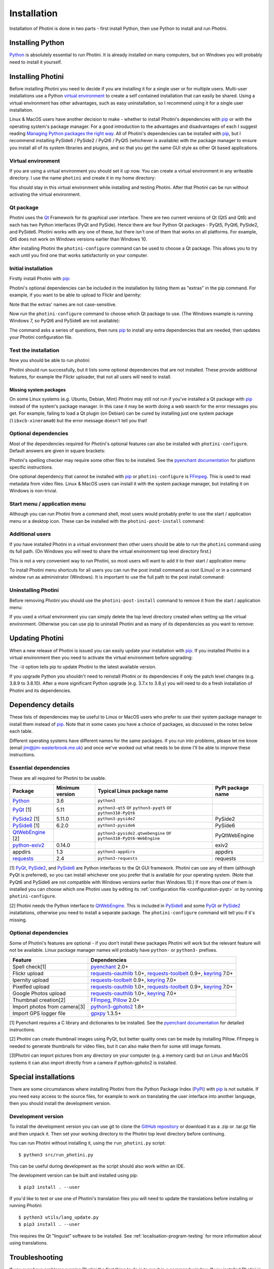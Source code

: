 .. This is part of the Photini documentation.
   Copyright (C)  2012-23  Jim Easterbrook.
   See the file DOC_LICENSE.txt for copying conditions.

.. |nbsp| unicode:: 0xA0
    :trim:

.. highlight:: none

Installation
============

Installation of Photini is done in two parts - first install Python, then use Python to install and run Photini.

Installing Python
-----------------

Python_ is absolutely essential to run Photini.
It is already installed on many computers, but on Windows you will probably need to install it yourself.

.. tabs::
    .. group-tab:: Linux/MacOS

        Python should already be installed, but make sure you have Python |nbsp| 3.
        Open a terminal window and run the ``python3`` command::

            jim@mint:~$ python3 -V
            Python 3.8.10

        Note that the command is ``python3``.
        On many machines the ``python`` command still runs Python |nbsp| 2.
        If you do not have Python |nbsp| 3 installed then use your operating system's package manager to install it.

        You should also check what version of pip_ is installed::

            jim@mint:~$ pip3 --version
            pip 20.0.2 from /usr/lib/python3/dist-packages/pip (python 3.8)

        Most Linux systems suppress pip's normal version check, but I recommend upgrading pip anyway::

            jim@mint:~$ python3 -m pip install -U pip
            Collecting pip
              Downloading pip-23.1.2-py3-none-any.whl (2.1 MB)
                 |████████████████████████████████| 2.1 MB 755 kB/s 
            Installing collected packages: pip
              WARNING: The scripts pip, pip3, pip3.10 and pip3.8 are installed in '/home/jim/.local/bin' which is not on PATH.
              Consider adding this directory to PATH or, if you prefer to suppress this warning, use --no-warn-script-location.
            Successfully installed pip-23.1.2

        Note that pip has installed the new version in ``/home/jim/.local`` as normal users can't write to ``/usr``.
        (Don't be tempted to get round this by using ``sudo`` to run pip.
        ``/usr/lib/python3/dist-packages`` should only be written by the operating system's package manager.)
        You may need to log out and then log in again to update your PATH settings.
        (On some Linux distributions you can simply run ``source ~/.profile`` instead of logging out & in.)

        Running ``pip --version`` again shows the new version::

            jim@mint:~$ pip --version
            pip 23.1.2 from /home/jim/.local/lib/python3.8/site-packages/pip (python 3.8)


    .. group-tab:: Windows

        I suggest reading `Using Python on Windows`_ before you begin.
        Go to https://www.python.org/downloads/windows/ and choose a suitable Python |nbsp| 3 installer.
        Use the 64-bit stable release with the highest version number that will run on your version of Windows.
        Beware of using very new releases though, as some of Photini's dependencies may not have been updated to work with the latest Python.

        .. image:: ../images/screenshot_090.png

        The first main installer screen should have an option to customise the installation.
        I recommend choosing this and selecting the following options.

        .. image:: ../images/screenshot_091.png

        * Documentation: If you are installing Python only to run Photini then you don't really need the Python documentation.
        * pip: You definitely need this!
        * tcl/tk and IDLE: not needed unless you want to edit Python files.
        * Python test suite: not needed.
        * py launcher: I recommend installing the launcher for all users.

        .. image:: ../images/screenshot_092.png

        * Install for all users: this is essential if you'd like to share one installation of Photini between two or more users. I also recommend it for single users as it helps keep your Python installation separate from your Photini installation.
        * Associate files with Python: recommended.
        * Create shortcuts for installed applications: optional.
        * Add Python to environment variables: I don't recommend this. The py launcher (previous screen) is a cleaner way to run Python than adding things to your PATH environment variable.
        * Precompile standard library: recommended.
        * Download debugging symbols: not needed.
        * Download debug binaries: not needed.

        After installing Python, start a command window such as ``cmd.exe``.
        Now try running the ``py`` launcher::

            C:\Users\Jim>py --list
            Installed Pythons found by py Launcher for Windows
             -3.8-64 *

        This shows that Python 3.8 is installed and available.

        Now try running pip_.
        Note the use of ``py`` to run pip, instead of requiring the Python scripts directory to be on your PATH::

            C:\Users\Jim>py -m pip show pip
            Name: pip
            Version: 21.1.1
            Summary: The PyPA recommended tool for installing Python packages.
            Home-page: https://pip.pypa.io/
            Author: The pip developers
            Author-email: distutils-sig@python.org
            License: MIT
            Location: c:\program files\python38\lib\site-packages
            Requires:
            Required-by:

        This shows that ``pip`` is installed in ``c:\program files\python38\lib\site-packages``, which is only writeable with administrator privileges.

        If you install packages with ``pip`` as a normal user (i.e. without administrator privileges) it will put them under your "roaming" application data directory, e.g. ``c:\users\jim\appdata\roaming\python\python38\site-packages``.
        I think this is a curious choice of location and strongly recommend using a "virtual environment" to install Photini and its dependencies in your choice of location.
        
        The following instructions assume a virtual environment is in use and activated.
        If you don't use a virtual environment then replace ``python`` with ``py`` and ``pip`` with ``py -m pip``.

Installing Photini
------------------

Before installing Photini you need to decide if you are installing it for a single user or for multiple users.
Multi-user installations use a Python `virtual environment`_ to create a self contained installation that can easily be shared.
Using a virtual environment has other advantages, such as easy uninstallation, so I recommend using it for a single user installation.

Linux & MacOS users have another decision to make - whether to install Photini's dependencies with pip_ or with the operating system's package manager.
For a good introduction to the advantages and disadvantages of each I suggest reading `Managing Python packages the right way`_.
All of Photini's dependencies can be installed with pip_, but I recommend installing PySide6 / PySide2 / PyQt6 / PyQt5 (whichever is available) with the package manager to ensure you install all of its system libraries and plugins, and so that you get the same GUI style as other Qt based applications.

Virtual environment
^^^^^^^^^^^^^^^^^^^

If you are using a virtual environment you should set it up now.
You can create a virtual environment in any writeable directory.
I use the name ``photini`` and create it in my home directory:

.. tabs::
    .. group-tab:: Linux/MacOS

        ::

            jim@mint:~$ python3 -m venv photini --system-site-packages
            jim@mint:~$ source photini/bin/activate
            (photini) jim@mint:~$ python3 -m pip install -U pip
            Collecting pip
              Using cached pip-23.1.2-py3-none-any.whl (2.1 MB)
            Installing collected packages: pip
              Attempting uninstall: pip
                Found existing installation: pip 20.0.2
                Uninstalling pip-20.0.2:
                  Successfully uninstalled pip-20.0.2
            Successfully installed pip-23.1.2

        The option ``--system-site-packages`` makes packages installed with the system package manager (e.g. PySide6 / PySide2 / PyQt6 / PyQt5) available within the virtual environment.
        Note that pip may need to be updated again from within the virtual environment.

    .. group-tab:: Windows

        ::

            C:\Users\Jim>py -m venv photini

            C:\Users\Jim>photini\Scripts\activate.bat

            (photini) C:\Users\Jim>python -m pip install -U pip
            Requirement already satisfied: pip in c:\users\jim\photini\lib\site-packages (21.1.1)
            Collecting pip
              Downloading pip-23.3.1-py3-none-any.whl (2.1 MB)
                 |████████████████████████████████| 2.1 MB 327 kB/s
            Installing collected packages: pip
              Attempting uninstall: pip
                Found existing installation: pip 21.1.1
                Uninstalling pip-21.1.1:
                  Successfully uninstalled pip-21.1.1
            Successfully installed pip-23.3.1

        Note that after activating the virtual environment the ``py`` command is not needed.
        Python, pip, and other Python based commands are run directly.
        After creating the virtual environment you should update ``pip`` as shown above.
        This ensures that the latest version will be used to install Photini.

You should stay in this virtual environment while installing and testing Photini.
After that Photini can be run without activating the virtual environment.

Qt package
^^^^^^^^^^

Photini uses the Qt_ Framework for its graphical user interface.
There are two current versions of Qt (Qt5 and Qt6) and each has two Python interfaces (PyQt and PySide).
Hence there are four Python Qt packages - PyQt5, PyQt6, PySide2, and PySide6.
Photini works with any one of these, but there isn't one of them that works on all platforms.
For example, Qt6 does not work on Windows versions earlier than Windows |nbsp| 10.

After installing Photini the ``photini-configure`` command can be used to choose a Qt package.
This allows you to try each until you find one that works satisfactorily on your computer.

Initial installation
^^^^^^^^^^^^^^^^^^^^

Firstly install Photini with pip_:

.. tabs::
    .. code-tab:: none Linux/MacOS

        (photini) jim@mint:~$ pip3 install photini
        Collecting photini
          Downloading Photini-2023.7.0-py3-none-any.whl (381 kB)
             ━━━━━━━━━━━━━━━━━━━━━━━━━━━━━━━━━━━━━ 381.9/381.9 kB 561.1 kB/s eta 0:00:00
        Collecting appdirs>=1.3 (from photini)
          Downloading appdirs-1.4.4-py2.py3-none-any.whl (9.6 kB)
        Collecting cachetools>=3.0 (from photini)
          Downloading cachetools-5.3.1-py3-none-any.whl (9.3 kB)
        Requirement already satisfied: chardet>=3.0 in /usr/lib/python3/dist-packages (from photini) (3.0.4)
        Collecting exiv2>=0.14 (from photini)
          Downloading exiv2-0.14.1-cp38-cp38-manylinux_2_17_x86_64.manylinux2014_x86_64.whl (7.8 MB)
             ━━━━━━━━━━━━━━━━━━━━━━━━━━━━━━━━━━━━━━━━ 7.8/7.8 MB 703.9 kB/s eta 0:00:00
        Requirement already satisfied: requests>=2.4 in /usr/lib/python3/dist-packages (from photini) (2.22.0)
        Installing collected packages: exiv2, appdirs, cachetools, photini
        Successfully installed appdirs-1.4.4 cachetools-5.3.1 exiv2-0.14.1 photini-2023.7.0
    .. code-tab:: none Windows

        (photini) C:\Users\Jim>pip install photini
        Collecting photini
          Downloading Photini-2023.10.0-py3-none-any.whl.metadata (10 kB)
        Collecting appdirs>=1.3 (from photini)
          Downloading appdirs-1.4.4-py2.py3-none-any.whl (9.6 kB)
        Collecting cachetools>=3.0 (from photini)
          Downloading cachetools-5.3.2-py3-none-any.whl.metadata (5.2 kB)
        Collecting chardet>=3.0 (from photini)
          Downloading chardet-5.2.0-py3-none-any.whl.metadata (3.4 kB)
        Collecting exiv2>=0.14 (from photini)
          Downloading exiv2-0.14.1-cp38-cp38-win_amd64.whl.metadata (7.6 kB)
        Collecting requests>=2.4 (from photini)
          Downloading requests-2.31.0-py3-none-any.whl.metadata (4.6 kB)
        Collecting charset-normalizer<4,>=2 (from requests>=2.4->photini)
          Downloading charset_normalizer-3.3.1-cp38-cp38-win_amd64.whl.metadata (33 kB)
        Collecting idna<4,>=2.5 (from requests>=2.4->photini)
          Downloading idna-3.4-py3-none-any.whl (61 kB)
             -------------------------------------- 61.5/61.5 kB 205.2 kB/s eta 0:00:00
        Collecting urllib3<3,>=1.21.1 (from requests>=2.4->photini)
          Downloading urllib3-2.0.7-py3-none-any.whl.metadata (6.6 kB)
        Collecting certifi>=2017.4.17 (from requests>=2.4->photini)
          Downloading certifi-2023.7.22-py3-none-any.whl.metadata (2.2 kB)
        Downloading Photini-2023.10.0-py3-none-any.whl (382 kB)
           -------------------------------------- 382.4/382.4 kB 540.9 kB/s eta 0:00:00
        Downloading cachetools-5.3.2-py3-none-any.whl (9.3 kB)
        Downloading chardet-5.2.0-py3-none-any.whl (199 kB)
           -------------------------------------- 199.4/199.4 kB 483.7 kB/s eta 0:00:00
        Downloading exiv2-0.14.1-cp38-cp38-win_amd64.whl (1.8 MB)
           ---------------------------------------- 1.8/1.8 MB 884.3 kB/s eta 0:00:00
        Downloading requests-2.31.0-py3-none-any.whl (62 kB)
           ---------------------------------------- 62.6/62.6 kB 239.0 kB/s eta 0:00:00
        Downloading certifi-2023.7.22-py3-none-any.whl (158 kB)
           -------------------------------------- 158.3/158.3 kB 430.5 kB/s eta 0:00:00
        Downloading charset_normalizer-3.3.1-cp38-cp38-win_amd64.whl (97 kB)
           ---------------------------------------- 98.0/98.0 kB 373.4 kB/s eta 0:00:00
        Downloading urllib3-2.0.7-py3-none-any.whl (124 kB)
           -------------------------------------- 124.2/124.2 kB 430.1 kB/s eta 0:00:00
        Installing collected packages: exiv2, appdirs, urllib3, idna, charset-normalizer, chardet, certifi, cachetools, requests, photini
        Successfully installed appdirs-1.4.4 cachetools-5.3.2 certifi-2023.7.22 chardet-5.2.0 charset-normalizer-3.3.1 exiv2-0.14.1 idna-3.4 photini-2023.10.0 requests-2.31.0 urllib3-2.0.7

Photini's optional dependencies can be included in the installation by listing them as "extras" in the pip command.
For example, if you want to be able to upload to Flickr and Ipernity:

.. tabs::
    .. code-tab:: none Linux/MacOS

        (photini) jim@mint:~$ pip3 install "photini[flickr,ipernity]"
    .. code-tab:: none Windows

        (photini) C:\Users\Jim>pip install photini[flickr,ipernity]

Note that the extras' names are not case-sensitive.

.. versionadded:: 2023.7.0
    You can install all of Photini's optional dependencies by adding an ``all`` extra.
    You can also install any of the Qt packages as extras:

.. tabs::
    .. code-tab:: none Linux/MacOS

        (photini) jim@mint:~$ pip3 install "photini[all,pyqt5,pyside6]"
    .. code-tab:: none Windows

        (photini) C:\Users\Jim>pip install photini[all,pyqt5,pyside6]

Now run the ``photini-configure`` command to choose which Qt package to use.
(The Windows example is running Windows |nbsp| 7, so PyQt6 and PySide6 are not available):

.. tabs::
    .. code-tab:: none Linux/MacOS

        (photini) jim@mint:~$ photini-configure
        Which Qt package would you like to use?
          0 PyQt5 [installed]
          1 PySide2 [installed]
          2 PyQt6 [not installed]
          3 PySide6 [not installed]
        Choose 0/1/2/3: 0
        Would you like to upload pictures to Flickr? (y/n): 
        Would you like to upload pictures to Google Photos? (y/n): 
        Would you like to upload pictures to Ipernity? (y/n): 
        Would you like to upload pictures to Pixelfed or Mastodon? (y/n): 
        Would you like to check spelling of metadata? (y/n) [y]: n
        Would you like to import GPS track data? (y/n) [y]: n
        Would you like to make higher quality thumbnails? (y/n) [y]: n
        Would you like to import pictures from a camera? (y/n): 
    .. code-tab:: none Windows

        (photini) C:\Users\Jim>photini-configure
        Which Qt package would you like to use?
          0 PyQt5 [not installed]
          1 PySide2 [not installed]
        Choose 0/1 [0]: 0
        Would you like to upload pictures to Flickr? (y/n) [y]: n
        Would you like to upload pictures to Google Photos? (y/n) [y]: n
        Would you like to upload pictures to Ipernity? (y/n) [y]: n
        Would you like to upload pictures to Pixelfed or Mastodon? (y/n) [y]: n
        Would you like to check spelling of metadata? (y/n) [y]: n
        Would you like to import GPS track data? (y/n) [y]: n
        Would you like to make higher quality thumbnails? (y/n) [y]: n
        c:\users\jim\photini\scripts\python.exe -m pip install photini[PyQt5]
        Requirement already satisfied: photini[PyQt5] in c:\users\jim\photini\lib\site-packages (2023.10.0)
        Requirement already satisfied: appdirs>=1.3 in c:\users\jim\photini\lib\site-packages (from photini[PyQt5]) (1.4.4)
        Requirement already satisfied: cachetools>=3.0 in c:\users\jim\photini\lib\site-packages (from photini[PyQt5]) (5.3.2)
        Requirement already satisfied: chardet>=3.0 in c:\users\jim\photini\lib\site-packages (from photini[PyQt5]) (5.2.0)
        Requirement already satisfied: exiv2>=0.14 in c:\users\jim\photini\lib\site-packages (from photini[PyQt5]) (0.14.1)
        Requirement already satisfied: requests>=2.4 in c:\users\jim\photini\lib\site-packages (from photini[PyQt5]) (2.31.0)
        Collecting PyQt5>=5.9 (from photini[PyQt5])
          Downloading PyQt5-5.15.10-cp37-abi3-win_amd64.whl.metadata (2.2 kB)
        Collecting PyQtWebEngine>=5.12 (from photini[PyQt5])
          Downloading PyQtWebEngine-5.15.6-cp37-abi3-win_amd64.whl (182 kB)
             ------------------------------------ 182.7/182.7 kB 424.7 kB/s eta 0:00:00
        Collecting PyQt5-sip<13,>=12.13 (from PyQt5>=5.9->photini[PyQt5])
          Downloading PyQt5_sip-12.13.0-cp38-cp38-win_amd64.whl.metadata (524 bytes)
        Collecting PyQt5-Qt5>=5.15.2 (from PyQt5>=5.9->photini[PyQt5])
          Downloading PyQt5_Qt5-5.15.2-py3-none-win_amd64.whl (50.1 MB)
             -------------------------------------- 50.1/50.1 MB 952.1 kB/s eta 0:00:00
        Collecting PyQtWebEngine-Qt5>=5.15.0 (from PyQtWebEngine>=5.12->photini[PyQt5])
          Downloading PyQtWebEngine_Qt5-5.15.2-py3-none-win_amd64.whl (60.0 MB)
             -------------------------------------- 60.0/60.0 MB 970.9 kB/s eta 0:00:00
        Requirement already satisfied: charset-normalizer<4,>=2 in c:\users\jim\photini\lib\site-packages (from requests>=2.4->photini[PyQt5]) (3.3.1)
        Requirement already satisfied: idna<4,>=2.5 in c:\users\jim\photini\lib\site-packages (from requests>=2.4->photini[PyQt5]) (3.4)
        Requirement already satisfied: urllib3<3,>=1.21.1 in c:\users\jim\photini\lib\site-packages (from requests>=2.4->photini[PyQt5]) (2.0.7)
        Requirement already satisfied: certifi>=2017.4.17 in c:\users\jim\photini\lib\site-packages (from requests>=2.4->photini[PyQt5]) (2023.7.22)
        Downloading PyQt5-5.15.10-cp37-abi3-win_amd64.whl (6.8 MB)
           ---------------------------------------- 6.8/6.8 MB 1.0 MB/s eta 0:00:00
        Downloading PyQt5_sip-12.13.0-cp38-cp38-win_amd64.whl (78 kB)
           ---------------------------------------- 78.3/78.3 kB 217.3 kB/s eta 0:00:00
        Installing collected packages: PyQtWebEngine-Qt5, PyQt5-Qt5, PyQt5-sip, PyQt5, PyQtWebEngine
        Successfully installed PyQt5-5.15.10 PyQt5-Qt5-5.15.2 PyQt5-sip-12.13.0 PyQtWebEngine-5.15.6 PyQtWebEngine-Qt5-5.15.2

The command asks a series of questions, then runs pip_ to install any extra dependencies that are needed, then updates your Photini configuration file.

Test the installation
^^^^^^^^^^^^^^^^^^^^^

Now you should be able to run photini:

.. tabs::
    .. code-tab:: none Linux/MacOS

        (photini) jim@mint:~$ python3 -m photini
        No module named 'enchant'
        No module named 'gpxpy'
        No module named 'requests_oauthlib'
        No module named 'requests_toolbelt'
        No module named 'requests_oauthlib'
        No module named 'requests_oauthlib'
    .. code-tab:: none Windows

        (photini) C:\Users\Jim>python -m photini
        ffmpeg or ffprobe not found
        No module named 'enchant'
        No module named 'gpxpy'
        No module named 'requests_oauthlib'
        No module named 'requests_toolbelt'
        No module named 'requests_oauthlib'
        No module named 'requests_oauthlib'

Photini should run successfully, but it lists some optional dependencies that are not installed.
These provide additional features, for example the Flickr uploader, that not all users will need to install.

Missing system packages
"""""""""""""""""""""""

On some Linux systems (e.g. Ubuntu, Debian, Mint) Photini may still not run if you've installed a Qt package with pip_ instead of the system's package manager.
In this case it may be worth doing a web search for the error messages you get.
For example, failing to load a Qt plugin (on Debian) can be cured by installing just one system package (``libxcb-xinerama0``) but the error message doesn't tell you that!

Optional dependencies
^^^^^^^^^^^^^^^^^^^^^

Most of the dependencies required for Photini's optional features can also be installed with ``photini-configure``.
Default answers are given in square brackets:

.. tabs::
    .. code-tab:: none Linux/MacOS

        (photini) jim@mint:~$ photini-configure 
        Which Qt package would you like to use?
          0 PyQt5 [installed]
          1 PySide2 [installed]
          2 PyQt6 [not installed]
          3 PySide6 [not installed]
        Choose 0/1/2/3 [0]: 
        Would you like to upload pictures to Flickr? (y/n) [y]: 
        Would you like to upload pictures to Google Photos? (y/n) [y]: 
        Would you like to upload pictures to Ipernity? (y/n) [y]: 
        Would you like to upload pictures to Pixelfed or Mastodon? (y/n) [y]: 
        Would you like to check spelling of metadata? (y/n) [y]: 
        Would you like to import GPS track data? (y/n) [y]: 
        Would you like to make higher quality thumbnails? (y/n) [y]: 
        Would you like to import pictures from a camera? (y/n) [y]: 
        /home/jim/photini/bin/python3 -m pip install photini[flickr,google,ipernity,pixelfed,spelling,gpxpy,Pillow,importer]
        Requirement already satisfied: photini[Pillow,flickr,google,gpxpy,importer,ipernity,pixelfed,spelling] in ./photini/lib/python3.8/site-packages (2023.7.0)
        Requirement already satisfied: appdirs>=1.3 in ./photini/lib/python3.8/site-packages (from photini[Pillow,flickr,google,gpxpy,importer,ipernity,pixelfed,spelling]) (1.4.4)
        Requirement already satisfied: cachetools>=3.0 in ./photini/lib/python3.8/site-packages (from photini[Pillow,flickr,google,gpxpy,importer,ipernity,pixelfed,spelling]) (5.3.1)
        Requirement already satisfied: chardet>=3.0 in /usr/lib/python3/dist-packages (from photini[Pillow,flickr,google,gpxpy,importer,ipernity,pixelfed,spelling]) (3.0.4)
        Requirement already satisfied: exiv2>=0.14 in ./photini/lib/python3.8/site-packages (from photini[Pillow,flickr,google,gpxpy,importer,ipernity,pixelfed,spelling]) (0.14.1)
        Requirement already satisfied: requests>=2.4 in /usr/lib/python3/dist-packages (from photini[Pillow,flickr,google,gpxpy,importer,ipernity,pixelfed,spelling]) (2.22.0)
        Collecting gphoto2>=1.8 (from photini[Pillow,flickr,google,gpxpy,importer,ipernity,pixelfed,spelling])
          Downloading gphoto2-2.3.4-cp38-cp38-manylinux_2_12_x86_64.manylinux2010_x86_64.whl (5.9 MB)
             ━━━━━━━━━━━━━━━━━━━━━━━━━━━━━━━━━━━━━━━━ 5.9/5.9 MB 699.7 kB/s eta 0:00:00
        Requirement already satisfied: Pillow>=2.0 in /usr/lib/python3/dist-packages (from photini[Pillow,flickr,google,gpxpy,importer,ipernity,pixelfed,spelling]) (7.0.0)
        Collecting pyenchant>=2.0 (from photini[Pillow,flickr,google,gpxpy,importer,ipernity,pixelfed,spelling])
          Downloading pyenchant-3.2.2-py3-none-any.whl (55 kB)
             ━━━━━━━━━━━━━━━━━━━━━━━━━━━━━━━━━━━━━━━ 55.7/55.7 kB 262.1 kB/s eta 0:00:00
        Collecting gpxpy>=1.3.5 (from photini[Pillow,flickr,google,gpxpy,importer,ipernity,pixelfed,spelling])
          Downloading gpxpy-1.5.0.tar.gz (111 kB)
             ━━━━━━━━━━━━━━━━━━━━━━━━━━━━━━━━━━━━━ 111.6/111.6 kB 411.6 kB/s eta 0:00:00
          Preparing metadata (setup.py) ... done
        Requirement already satisfied: keyring>=7.0 in /usr/lib/python3/dist-packages (from photini[Pillow,flickr,google,gpxpy,importer,ipernity,pixelfed,spelling]) (18.0.1)
        Collecting requests-toolbelt>=0.9 (from photini[Pillow,flickr,google,gpxpy,importer,ipernity,pixelfed,spelling])
          Downloading requests_toolbelt-1.0.0-py2.py3-none-any.whl (54 kB)
             ━━━━━━━━━━━━━━━━━━━━━━━━━━━━━━━━━━━━━━━ 54.5/54.5 kB 237.6 kB/s eta 0:00:00
        Collecting requests-oauthlib>=1.0 (from photini[Pillow,flickr,google,gpxpy,importer,ipernity,pixelfed,spelling])
          Downloading requests_oauthlib-1.3.1-py2.py3-none-any.whl (23 kB)
        Requirement already satisfied: secretstorage in /usr/lib/python3/dist-packages (from keyring>=7.0->photini[Pillow,flickr,google,gpxpy,importer,ipernity,pixelfed,spelling]) (2.3.1)
        Requirement already satisfied: oauthlib>=3.0.0 in /usr/lib/python3/dist-packages (from requests-oauthlib>=1.0->photini[Pillow,flickr,google,gpxpy,importer,ipernity,pixelfed,spelling]) (3.1.0)
        Building wheels for collected packages: gpxpy
          Building wheel for gpxpy (setup.py) ... done
          Created wheel for gpxpy: filename=gpxpy-1.5.0-py3-none-any.whl size=42878 sha256=77a7531cbed8cd315f03427adccc74c15fbae41a01fc4e160a4c6c959fc372ff
          Stored in directory: /home/jim/.cache/pip/wheels/93/15/ce/1cd2782b440b8a517b89c3fa112f79f7015bd6e51b552e1b1a
        Successfully built gpxpy
        Installing collected packages: gphoto2, requests-toolbelt, requests-oauthlib, pyenchant, gpxpy
        Successfully installed gphoto2-2.3.4 gpxpy-1.5.0 pyenchant-3.2.2 requests-oauthlib-1.3.1 requests-toolbelt-1.0.0
    .. code-tab:: none Windows

        (photini) C:\Users\Jim>photini-configure
        Which Qt package would you like to use?
          0 PyQt5 [installed]
          1 PySide2 [not installed]
        Choose 0/1 [0]:
        Would you like to upload pictures to Flickr? (y/n) [y]:
        Would you like to upload pictures to Google Photos? (y/n) [y]:
        Would you like to upload pictures to Ipernity? (y/n) [y]:
        Would you like to upload pictures to Pixelfed or Mastodon? (y/n) [y]:
        Would you like to check spelling of metadata? (y/n) [y]:
        Would you like to import GPS track data? (y/n) [y]:
        Would you like to make higher quality thumbnails? (y/n) [y]:
        c:\users\jim\photini\scripts\python.exe -m pip install photini[flickr,google,ipernity,pixelfed,spelling,gpxpy,Pillow]
        Requirement already satisfied: photini[Pillow,flickr,google,gpxpy,ipernity,pixelfed,spelling] in c:\users\jim\photini\lib\site-packages (2023.10.0)
        Requirement already satisfied: appdirs>=1.3 in c:\users\jim\photini\lib\site-packages (from photini[Pillow,flickr,google,gpxpy,ipernity,pixelfed,spelling]) (1.4.4)
        Requirement already satisfied: cachetools>=3.0 in c:\users\jim\photini\lib\site-packages (from photini[Pillow,flickr,google,gpxpy,ipernity,pixelfed,spelling]) (5.3.2)
        Requirement already satisfied: chardet>=3.0 in c:\users\jim\photini\lib\site-packages (from photini[Pillow,flickr,google,gpxpy,ipernity,pixelfed,spelling]) (5.2.0)
        Requirement already satisfied: exiv2>=0.14 in c:\users\jim\photini\lib\site-packages (from photini[Pillow,flickr,google,gpxpy,ipernity,pixelfed,spelling]) (0.14.1)
        Requirement already satisfied: requests>=2.4 in c:\users\jim\photini\lib\site-packages (from photini[Pillow,flickr,google,gpxpy,ipernity,pixelfed,spelling]) (2.31.0)
        Collecting gpxpy>=1.3.5 (from photini[Pillow,flickr,google,gpxpy,ipernity,pixelfed,spelling])
          Downloading gpxpy-1.6.0-py3-none-any.whl.metadata (5.9 kB)
        Collecting pyenchant>=2.0 (from photini[Pillow,flickr,google,gpxpy,ipernity,pixelfed,spelling])
          Downloading pyenchant-3.2.2-py3-none-win_amd64.whl (11.9 MB)
             -------------------------------------- 11.9/11.9 MB 973.5 kB/s eta 0:00:00
        Collecting Pillow>=2.0 (from photini[Pillow,flickr,google,gpxpy,ipernity,pixelfed,spelling])
          Downloading Pillow-10.1.0-cp38-cp38-win_amd64.whl.metadata (9.6 kB)
        Requirement already satisfied: charset-normalizer<4,>=2 in c:\users\jim\photini\lib\site-packages (from requests>=2.4->photini[Pillow,flickr,google,gpxpy,ipernity,pixelfed,spelling]) (3.3.1)
        Requirement already satisfied: idna<4,>=2.5 in c:\users\jim\photini\lib\site-packages (from requests>=2.4->photini[Pillow,flickr,google,gpxpy,ipernity,pixelfed,spelling]) (3.4)
        Requirement already satisfied: urllib3<3,>=1.21.1 in c:\users\jim\photini\lib\site-packages (from requests>=2.4->photini[Pillow,flickr,google,gpxpy,ipernity,pixelfed,spelling]) (2.0.7)
        Requirement already satisfied: certifi>=2017.4.17 in c:\users\jim\photini\lib\site-packages (from requests>=2.4->photini[Pillow,flickr,google,gpxpy,ipernity,pixelfed,spelling]) (2023.7.22)
        Collecting requests-oauthlib>=1.0 (from photini[Pillow,flickr,google,gpxpy,ipernity,pixelfed,spelling])
          Downloading requests_oauthlib-1.3.1-py2.py3-none-any.whl (23 kB)
        Collecting keyring>=7.0 (from photini[Pillow,flickr,google,gpxpy,ipernity,pixelfed,spelling])
          Downloading keyring-24.2.0-py3-none-any.whl.metadata (20 kB)
        Collecting requests-toolbelt>=0.9 (from photini[Pillow,flickr,google,gpxpy,ipernity,pixelfed,spelling])
          Downloading requests_toolbelt-1.0.0-py2.py3-none-any.whl (54 kB)
             -------------------------------------- 54.5/54.5 kB 202.9 kB/s eta 0:00:00
        Collecting jaraco.classes (from keyring>=7.0->photini[Pillow,flickr,google,gpxpy,ipernity,pixelfed,spelling])
          Downloading jaraco.classes-3.3.0-py3-none-any.whl.metadata (2.9 kB)
        Collecting importlib-metadata>=4.11.4 (from keyring>=7.0->photini[Pillow,flickr,google,gpxpy,ipernity,pixelfed,spelling])
          Downloading importlib_metadata-6.8.0-py3-none-any.whl.metadata (5.1 kB)
        Collecting importlib-resources (from keyring>=7.0->photini[Pillow,flickr,google,gpxpy,ipernity,pixelfed,spelling])
          Downloading importlib_resources-6.1.0-py3-none-any.whl.metadata (4.1 kB)
        Collecting pywin32-ctypes>=0.2.0 (from keyring>=7.0->photini[Pillow,flickr,google,gpxpy,ipernity,pixelfed,spelling])
          Downloading pywin32_ctypes-0.2.2-py3-none-any.whl.metadata (3.8 kB)
        Collecting oauthlib>=3.0.0 (from requests-oauthlib>=1.0->photini[Pillow,flickr,google,gpxpy,ipernity,pixelfed,spelling])
          Downloading oauthlib-3.2.2-py3-none-any.whl (151 kB)
             ------------------------------------ 151.7/151.7 kB 274.1 kB/s eta 0:00:00
        Collecting zipp>=0.5 (from importlib-metadata>=4.11.4->keyring>=7.0->photini[Pillow,flickr,google,gpxpy,ipernity,pixelfed,spelling])
          Downloading zipp-3.17.0-py3-none-any.whl.metadata (3.7 kB)
        Collecting more-itertools (from jaraco.classes->keyring>=7.0->photini[Pillow,flickr,google,gpxpy,ipernity,pixelfed,spelling])
          Downloading more_itertools-10.1.0-py3-none-any.whl.metadata (33 kB)
        Downloading gpxpy-1.6.0-py3-none-any.whl (42 kB)
           ---------------------------------------- 42.6/42.6 kB 138.5 kB/s eta 0:00:00
        Downloading Pillow-10.1.0-cp38-cp38-win_amd64.whl (2.6 MB)
           ---------------------------------------- 2.6/2.6 MB 950.1 kB/s eta 0:00:00
        Downloading keyring-24.2.0-py3-none-any.whl (37 kB)
        Downloading importlib_metadata-6.8.0-py3-none-any.whl (22 kB)
        Downloading pywin32_ctypes-0.2.2-py3-none-any.whl (30 kB)
        Downloading importlib_resources-6.1.0-py3-none-any.whl (33 kB)
        Downloading jaraco.classes-3.3.0-py3-none-any.whl (5.9 kB)
        Downloading zipp-3.17.0-py3-none-any.whl (7.4 kB)
        Downloading more_itertools-10.1.0-py3-none-any.whl (55 kB)
           ---------------------------------------- 55.8/55.8 kB 194.8 kB/s eta 0:00:00
        Installing collected packages: zipp, pywin32-ctypes, pyenchant, Pillow, oauthlib, more-itertools, gpxpy, requests-toolbelt, requests-oauthlib, jaraco.classes, importlib-resources, importlib-metadata, keyring
        Successfully installed Pillow-10.1.0 gpxpy-1.6.0 importlib-metadata-6.8.0 importlib-resources-6.1.0 jaraco.classes-3.3.0 keyring-24.2.0 more-itertools-10.1.0 oauthlib-3.2.2 pyenchant-3.2.2 pywin32-ctypes-0.2.2 requests-oauthlib-1.3.1 requests-toolbelt-1.0.0 zipp-3.17.0

Photini's spelling checker may require some other files to be installed.
See the `pyenchant documentation`_ for platform specific instructions.

One optional dependency that cannot be installed with pip_ or ``photini-configure`` is FFmpeg_.
This is used to read metadata from video files.
Linux & MacOS users can install it with the system package manager, but installing it on Windows is non-trivial.

Start menu / application menu
^^^^^^^^^^^^^^^^^^^^^^^^^^^^^

Although you can run Photini from a command shell, most users would probably prefer to use the start / application menu or a desktop icon.
These can be installed with the ``photini-post-install`` command:

.. tabs::
    .. code-tab:: none Linux/MacOS

        (photini) jim@mint:~$ photini-post-install
        desktop-file-install \
          --dir=/home/jim/.local/share/applications \
          --set-key=Exec \
          --set-value=/home/jim/photini/bin/photini %F \
          --set-key=Icon \
          --set-value=/home/jim/photini/lib/python3.8/site-packages/photini/data/icons/photini_48.png \
          --set-key=GenericName[ca] \
          --set-value=Photini editor de metadades de foto \
          --set-key=Comment[ca] \
          --set-value=Un editor de metadades de foto digital fàcil d'usar. \
          --set-key=GenericName[cs] \
          --set-value=Editor fotografických popisných údajů Photini \
          --set-key=Comment[cs] \
          --set-value=Snadno se používající editor popisů digitálních fotografií. \
          --set-key=GenericName[de] \
          --set-value=Photini-Fotometadateneditor \
          --set-key=Comment[de] \
          --set-value=Ein einfach zu bedienender Metadaten-Editor für digitale Bilder. \
          --set-key=GenericName[es] \
          --set-value=Photini editor de metadatos fotográficos \
          --set-key=Comment[es] \
          --set-value=Un editor de metadatos fotográficos fácil de usar. \
          --set-key=GenericName[fr] \
          --set-value=Éditeur de métadonnées de photos Photini \
          --set-key=Comment[fr] \
          --set-value=Une application d'édition des métadonnées des photographies numériques (Exif, IPTC, XMP) facile à utiliser. \
          --set-key=GenericName[it] \
          --set-value=Editor di metadati fotografici di Photini \
          --set-key=Comment[it] \
          --set-value=Un'applicazione di modifica dei metadati delle fotografie digitali (Exif, IPTC, XMP) facile da usare. \
          --set-key=GenericName[pl] \
          --set-value=Photini edytor metadanych zdjęcia \
          --set-key=Comment[pl] \
          --set-value=Łatwy w użyciu edytor metadanych fotografii cyfrowej. \
          /home/jim/photini/lib/python3.8/site-packages/photini/data/linux/photini.desktop
    .. code-tab:: none Windows

        (photini) C:\Users\Jim>photini-post-install
        Creating C:\Users\Jim\AppData\Roaming\Microsoft\Windows\Start Menu\Photini
        Creating C:\Users\Jim\Desktop\Photini.lnk
        Creating C:\Users\Jim\AppData\Roaming\Microsoft\Windows\Start Menu\Photini\Photini.lnk
        Creating C:\Users\Jim\AppData\Roaming\Microsoft\Windows\Start Menu\Photini\Photini documentation.url

Additional users
^^^^^^^^^^^^^^^^

If you have installed Photini in a virtual environment then other users should be able to run the ``photini`` command using its full path.
(On Windows you will need to share the virtual environment top level directory first.)

.. tabs::
    .. code-tab:: none Linux/MacOS

        sarah@mint:~$ /home/jim/photini/bin/photini
    .. code-tab:: none Windows

        C:\Users\Sarah>..\Jim\photini\Scripts\photini.exe

This is not a very convenient way to run Photini, so most users will want to add it to their start / application menu:

.. tabs::
    .. code-tab:: none Linux/MacOS

        sarah@mint:~$ /home/jim/photini/bin/photini-post-install 
        desktop-file-install \
          --dir=/home/sarah/.local/share/applications \
          --set-key=Exec \
          --set-value=/home/jim/photini/bin/photini %F \
          --set-key=Icon \
          --set-value=/home/jim/photini/lib/python3.8/site-packages/photini/data/icons/photini_48.png \
          --set-key=GenericName[ca] \
          --set-value=Photini editor de metadades de foto \
          --set-key=Comment[ca] \
          --set-value=Un editor de metadades de foto digital fàcil d'usar. \
          --set-key=GenericName[cs] \
          --set-value=Editor fotografických popisných údajů Photini \
          --set-key=Comment[cs] \
          --set-value=Snadno se používající editor popisů digitálních fotografií. \
          --set-key=GenericName[de] \
          --set-value=Photini-Fotometadateneditor \
          --set-key=Comment[de] \
          --set-value=Ein einfach zu bedienender Metadaten-Editor für digitale Bilder. \
          --set-key=GenericName[es] \
          --set-value=Photini editor de metadatos fotográficos \
          --set-key=Comment[es] \
          --set-value=Un editor de metadatos fotográficos fácil de usar. \
          --set-key=GenericName[fr] \
          --set-value=Éditeur de métadonnées de photos Photini \
          --set-key=Comment[fr] \
          --set-value=Une application d'édition des métadonnées des photographies numériques (Exif, IPTC, XMP) facile à utiliser. \
          --set-key=GenericName[it] \
          --set-value=Editor di metadati fotografici di Photini \
          --set-key=Comment[it] \
          --set-value=Un'applicazione di modifica dei metadati delle fotografie digitali (Exif, IPTC, XMP) facile da usare. \
          --set-key=GenericName[pl] \
          --set-value=Photini edytor metadanych zdjęcia \
          --set-key=Comment[pl] \
          --set-value=Łatwy w użyciu edytor metadanych fotografii cyfrowej. \
          /home/jim/photini/lib/python3.8/site-packages/photini/data/linux/photini.desktop
    .. code-tab:: none Windows

        C:\Users\Sarah>..\Jim\photini\Scripts\photini-post-install.exe
        Creating C:\Users\Sarah\AppData\Roaming\Microsoft\Windows\Start Menu\Photini
        Creating C:\Users\Sarah\Desktop\Photini.lnk
        Creating C:\Users\Sarah\AppData\Roaming\Microsoft\Windows\Start Menu\Photini\Photini.lnk
        Creating C:\Users\Sarah\AppData\Roaming\Microsoft\Windows\Start Menu\Photini\Photini documentation.url

To install Photini menu shortcuts for all users you can run the post install command as root (Linux) or in a command window run as administrator (Windows).
It is important to use the full path to the post install command:

.. tabs::
    .. code-tab:: none Linux/MacOS

        jim@mint:~$ sudo /home/jim/photini/bin/photini-post-install
        [sudo] password for jim:        
        desktop-file-install \
          --set-key=Exec \
          --set-value=/home/jim/photini/bin/photini %F \
          --set-key=Icon \
          --set-value=/home/jim/photini/lib/python3.8/site-packages/photini/data/icons/photini_48.png \
          --set-key=GenericName[ca] \
          --set-value=Photini editor de metadades de foto \
          --set-key=Comment[ca] \
          --set-value=Un editor de metadades de foto digital fàcil d'usar. \
          --set-key=GenericName[cs] \
          --set-value=Editor fotografických popisných údajů Photini \
          --set-key=Comment[cs] \
          --set-value=Snadno se používající editor popisů digitálních fotografií. \
          --set-key=GenericName[de] \
          --set-value=Photini-Fotometadateneditor \
          --set-key=Comment[de] \
          --set-value=Ein einfach zu bedienender Metadaten-Editor für digitale Bilder. \
          --set-key=GenericName[es] \
          --set-value=Photini editor de metadatos fotográficos \
          --set-key=Comment[es] \
          --set-value=Un editor de metadatos fotográficos fácil de usar. \
          --set-key=GenericName[fr] \
          --set-value=Éditeur de métadonnées de photos Photini \
          --set-key=Comment[fr] \
          --set-value=Une application d'édition des métadonnées des photographies numériques (Exif, IPTC, XMP) facile à utiliser. \
          --set-key=GenericName[it] \
          --set-value=Editor di metadati fotografici di Photini \
          --set-key=Comment[it] \
          --set-value=Un'applicazione di modifica dei metadati delle fotografie digitali (Exif, IPTC, XMP) facile da usare. \
          --set-key=GenericName[pl] \
          --set-value=Photini edytor metadanych zdjęcia \
          --set-key=Comment[pl] \
          --set-value=Łatwy w użyciu edytor metadanych fotografii cyfrowej. \
          /home/jim/photini/lib/python3.8/site-packages/photini/data/linux/photini.desktop
    .. code-tab:: none Windows

        C:\Windows\system32>c:\Users\Jim\photini\Scripts\photini-post-install.exe
        Creating C:\ProgramData\Microsoft\Windows\Start Menu\Photini
        Creating C:\Users\Public\Desktop\Photini.lnk
        Creating C:\ProgramData\Microsoft\Windows\Start Menu\Photini\Photini.lnk
        Creating C:\ProgramData\Microsoft\Windows\Start Menu\Photini\Photini documentation.url

Uninstalling Photini
^^^^^^^^^^^^^^^^^^^^

Before removing Photini you should use the ``photini-post-install`` command to remove it from the start / application menu:

.. tabs::
    .. code-tab:: none Linux/MacOS

        (photini) jim@mint:~$ photini-post-install --remove
        Deleting /home/jim/.local/share/applications/photini.desktop
    .. code-tab:: none Windows

        (photini) C:\Users\Jim>photini-post-install --remove
        Deleting C:\Users\Jim\Desktop\Photini.lnk
        Deleting C:\Users\Jim\AppData\Roaming\Microsoft\Windows\Start Menu\Photini\Photini.lnk
        Deleting C:\Users\Jim\AppData\Roaming\Microsoft\Windows\Start Menu\Photini\Photini documentation.url
        Deleting C:\Users\Jim\AppData\Roaming\Microsoft\Windows\Start Menu\Photini

If you used a virtual environment you can simply delete the top level directory created when setting up the virtual environment.
Otherwise you can use pip to uninstall Photini and as many of its dependencies as you want to remove:

.. tabs::
    .. code-tab:: none Linux/MacOS

        jim@mint:~$ pip3 uninstall photini exiv2
        Found existing installation: Photini 2023.7.0
        Uninstalling Photini-2023.7.0:
          Would remove:
            /home/jim/.local/bin/photini
            /home/jim/.local/bin/photini-configure
            /home/jim/.local/bin/photini-post-install
            /home/jim/.local/lib/python3.8/site-packages/Photini-2023.7.0.dist-info/*
            /home/jim/.local/lib/python3.8/site-packages/photini/*
        Proceed (Y/n)? y
          Successfully uninstalled Photini-2023.7.0
        Found existing installation: exiv2 0.14.1
        Uninstalling exiv2-0.14.1:
          Would remove:
            /home/jim/.local/lib/python3.8/site-packages/exiv2-0.14.1.dist-info/*
            /home/jim/.local/lib/python3.8/site-packages/exiv2/*
        Proceed (Y/n)? y
          Successfully uninstalled exiv2-0.14.1
    .. code-tab:: none Windows

        (photini) C:\Users\Jim>pip uninstall photini exiv2
        Found existing installation: Photini 2023.10.0
        Uninstalling Photini-2023.10.0:
          Would remove:
            c:\users\jim\photini\lib\site-packages\photini-2023.10.0.dist-info\*
            c:\users\jim\photini\lib\site-packages\photini\*
            c:\users\jim\photini\scripts\photini-configure.exe
            c:\users\jim\photini\scripts\photini-post-install.exe
            c:\users\jim\photini\scripts\photini.exe
        Proceed (Y/n)? y
          Successfully uninstalled Photini-2023.10.0
        Found existing installation: exiv2 0.14.1
        Uninstalling exiv2-0.14.1:
          Would remove:
            c:\users\jim\photini\lib\site-packages\exiv2-0.14.1.dist-info\*
            c:\users\jim\photini\lib\site-packages\exiv2\*
        Proceed (Y/n)? y
          Successfully uninstalled exiv2-0.14.1

Updating Photini
----------------

When a new release of Photini is issued you can easily update your installation with pip_.
If you installed Photini in a virtual environment then you need to activate the virtual environment before upgrading:

.. tabs::
    .. code-tab:: none Linux/MacOS

        (photini) jim@mint:~$ pip3 install -U photini
    .. code-tab:: none Windows

        (photini) C:\Users\Jim>pip install -U photini

The ``-U`` option tells pip to update Photini to the latest available version.

If you upgrade Python you shouldn't need to reinstall Photini or its dependencies if only the patch level changes (e.g. 3.8.9 to 3.8.10).
After a more significant Python upgrade (e.g. 3.7.x to 3.8.y) you will need to do a fresh installation of Photini and its dependencies.

Dependency details
------------------

These lists of dependencies may be useful to Linux or MacOS users who prefer to use their system package manager to install them instead of pip_.
Note that in some cases you have a choice of packages, as discussed in the notes below each table.

Different operating systems have different names for the same packages.
If you run into problems, please let me know (email jim@jim-easterbrook.me.uk) and once we've worked out what needs to be done I'll be able to improve these instructions.

.. _essential-dependencies:

Essential dependencies
^^^^^^^^^^^^^^^^^^^^^^

These are all required for Photini to be usable.

=============================  =================  ================================  =================
Package                        Minimum version    Typical Linux package name        PyPI package name
=============================  =================  ================================  =================
Python_                        3.6                ``python3``
PyQt_ [1]                      5.11               ``python3-qt5``
                                                  or ``python3-pyqt5``
                                                  or ``python310-PyQt6``
PySide2_ [1]                   5.11.0             ``python3-pyside2``               PySide2
PySide6_ [1]                   6.2.0              ``python3-pyside6``               PySide6
QtWebEngine_ [2]                                  ``python3-pyside2.qtwebengine``   PyQtWebEngine
                                                  or ``python310-PyQt6-WebEngine``
`python-exiv2`_                0.14.0                                               exiv2
appdirs                        1.3                ``python3-appdirs``               appdirs
requests_                      2.4                ``python3-requests``              requests
=============================  =================  ================================  =================

[1] PyQt_, PySide2_, and PySide6_ are Python interfaces to the Qt GUI framework.
Photini can use any of them (although PyQt is preferred), so you can install whichever one you prefer that is available for your operating system.
(Note that PyQt6 and PySide6 are not compatible with Windows versions earlier than Windows 10.)
If more than one of them is installed you can choose which one Photini uses by editing its :ref:`configuration file <configuration-pyqt>` or by running ``photini-configure``.

[2] Photini needs the Python interface to QtWebEngine_.
This is included in PySide6_ and some PyQt_ or PySide2_ installations, otherwise you need to install a separate package.
The ``photini-configure`` command will tell you if it's missing.

.. _installation-optional:

Optional dependencies
^^^^^^^^^^^^^^^^^^^^^

Some of Photini's features are optional - if you don't install these packages Photini will work but the relevant feature will not be available.
Linux package manager names will probably have ``python-`` or ``python3-`` prefixes.

============================  =================
Feature                       Dependencies
============================  =================
Spell check[1]                pyenchant_ 2.0+
Flickr upload                 `requests-oauthlib`_ 1.0+, `requests-toolbelt`_ 0.9+, keyring_ 7.0+
Ipernity upload               `requests-toolbelt`_ 0.9+, keyring_ 7.0+
Pixelfed upload               `requests-oauthlib`_ 1.0+, `requests-toolbelt`_ 0.9+, keyring_ 7.0+
Google Photos upload          `requests-oauthlib`_ 1.0+, keyring_ 7.0+
Thumbnail creation[2]         FFmpeg_, Pillow_ 2.0+
Import photos from camera[3]  `python3-gphoto2`_ 1.8+
Import GPS logger file        gpxpy_ 1.3.5+
============================  =================

[1] Pyenchant requires a C library and dictionaries to be installed.
See the `pyenchant documentation`_ for detailed instructions.

[2] Photini can create thumbnail images using PyQt, but better quality ones can be made by installing Pillow.
FFmpeg is needed to generate thumbnails for video files, but it can also make them for some still image formats.

[3]Photini can import pictures from any directory on your computer (e.g. a memory card) but on Linux and MacOS systems it can also import directly from a camera if python-gphoto2 is installed.

Special installations
---------------------

There are some circumstances where installing Photini from the Python Package Index (PyPI_) with pip_ is not suitable.
If you need easy access to the source files, for example to work on translating the user interface into another language, then you should install the development version.

.. _installation-photini:

Development version
^^^^^^^^^^^^^^^^^^^

To install the development version you can use git to clone the `GitHub repository <https://github.com/jim-easterbrook/Photini>`_ or download it as a .zip or .tar.gz file and then unpack it.
Then set your working directory to the Photini top level directory before continuing.

You can run Photini without installing it, using the ``run_photini.py`` script::

    $ python3 src/run_photini.py

This can be useful during development as the script should also work within an IDE.

The development version can be built and installed using pip::

    $ pip3 install . --user

If you'd like to test or use one of Photini's translation files you will need to update the translations before installing or running Photini::

    $ python3 utils/lang_update.py
    $ pip3 install . --user

This requires the Qt "linguist" software to be installed.
See :ref:`localisation-program-testing` for more information about using translations.

.. _installation-troubleshooting:

Troubleshooting
---------------

If you ever have problems running Photini the first thing to do is to run it in a command window.
If you installed Photini in a `virtual environment`_ then activate that environment, for example:

.. tabs::
    .. code-tab:: none Linux/MacOS

        jim@brains:~$ source /home/jim/photini/bin/activate
        (photini) jim@brains:~$
    .. code-tab:: none Windows

        C:\Users\Jim>c:\Users\Jim\photini\Scripts\activate.bat

        (photini) C:\Users\Jim>

Start the Photini program as follows.
If it fails to run you should get some diagnostic information:

.. tabs::
    .. code-tab:: none Linux/MacOS

        jim@brains:~$ python3 -m photini -v
    .. code-tab:: none Windows

        (photini) C:\Users\Jim>python -m photini -v

Note the use of the ``-v`` option to increase the verbosity of Photini's message logging.
This option can be repeated for even more verbosity.

To find out what version of Photini and some of its dependencies you are using, run it with the ``--version`` option:

.. tabs::
    .. code-tab:: none Linux/MacOS

        (photini) jim@mint:~$ python3 -m photini --version
        qt5ct: using qt5ct plugin
        Photini 2023.7.0, build release
          Python 3.8.10 (default, May 26 2023, 14:05:08)
        [GCC 9.4.0]
          python-exiv2 0.14.1, exiv2 0.27.7
          PyQt 5.14.1, Qt 5.12.8, locale en-GB
          PyEnchant 3.2.2
          ffmpeg version 4.2.7-0ubuntu0.1 Copyright (c) 2000-2022 the FFmpeg developers
          available styles: cleanlooks, gtk2, cde, motif, plastique, qt5ct-style, Windows, Fusion
          using style: qt5ct-style
    .. code-tab:: none Windows

        (photini) C:\Users\Jim>python -m photini --version
        ffmpeg or ffprobe not found
        Photini 2023.10.0, build release
          Python 3.8.10 (tags/v3.8.10:3d8993a, May  3 2021, 11:48:03) [MSC v.1928 64 bit (AMD64)]
          python-exiv2 0.14.1, exiv2 0.27.7
          PyQt 5.15.10, Qt 5.15.2, locale en-GB
          PyEnchant 3.2.2
          available styles: windowsvista, Windows, Fusion
          using style: windowsvista

This information is useful if you need to email me (jim@jim-easterbrook.me.uk) with any problems you have running Photini.

Mailing list
------------

For more general discussion of Photini (e.g. release announcements, questions about using it, problems with installing, etc.) there is an email list or forum hosted on Google Groups.
You can view previous messages and ask to join the group at https://groups.google.com/forum/#!forum/photini.

.. _installation-documentation:

Photini documentation
---------------------

If you would like to have a local copy of the Photini documentation, and have downloaded or cloned the source files, you can install Sphinx_ and associated packages and then "compile" the documentation::

    $ pip3 install -r src/doc/requirements.txt
    $ python3 utils/build_docs.py

Open ``doc/html/index.html`` with a web browser to read the local documentation.

.. _Exiv2:             http://exiv2.org/
.. _FFmpeg:            https://ffmpeg.org/
.. _GitHub releases:   https://github.com/jim-easterbrook/Photini/releases
.. _gpxpy:             https://pypi.org/project/gpxpy/
.. _keyring:           https://keyring.readthedocs.io/
.. _Managing Python packages the right way:
        https://opensource.com/article/19/4/managing-python-packages
.. _MSYS2:             http://www.msys2.org/
.. _pgi:               https://pgi.readthedocs.io/
.. _Pillow:            http://pillow.readthedocs.io/
.. _pip:               https://pip.pypa.io/en/latest/
.. _PyEnchant:         https://pypi.org/project/pyenchant/
.. _pyenchant documentation:
        https://pyenchant.github.io/pyenchant/install.html
.. _Python:            https://www.python.org/
.. _python-exiv2:      https://pypi.org/project/python-exiv2/
.. _python3-gphoto2:   https://pypi.org/project/gphoto2/
.. _PyPI:              https://pypi.org/
.. _PyQt:              http://www.riverbankcomputing.co.uk/software/pyqt/
.. _PySide2:           https://pypi.org/project/PySide2/
.. _PySide6:           https://pypi.org/project/PySide6/
.. _Qt:                https://wiki.qt.io/About_Qt
.. _QtWebEngine:       https://wiki.qt.io/QtWebEngine
.. _requests:          http://python-requests.org/
.. _requests-oauthlib: https://requests-oauthlib.readthedocs.io/
.. _requests-toolbelt: https://toolbelt.readthedocs.io/
.. _Sphinx:            https://www.sphinx-doc.org/
.. _Using Python on Windows:
        https://docs.python.org/3/using/windows.html
.. _virtual environment:
        https://docs.python.org/3/tutorial/venv.html
.. _WinPython:         http://winpython.github.io/
